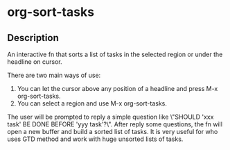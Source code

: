 * org-sort-tasks
** Description
An interactive fn that sorts a list of tasks in the selected region or under the headline on cursor.

There are two main ways of use:

1) You can let the cursor above any position of a headline and press M-x org-sort-tasks.
2) You can select a region and use M-x org-sort-tasks.

The user will be prompted to reply a simple question like \"SHOULD 'xxx task' BE DONE BEFORE 'yyy task'?\". After reply some questions, the fn will open a new buffer and build a sorted list of tasks. It is very useful for who uses GTD method and work with huge unsorted lists of tasks.

[[./org-sort-tasks.gif]]
